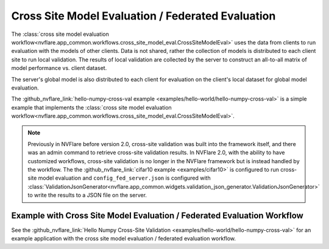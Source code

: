 .. _cross_site_model_evaluation:

Cross Site Model Evaluation / Federated Evaluation
--------------------------------------------------
The :class:`cross site model evaluation workflow<nvflare.app_common.workflows.cross_site_model_eval.CrossSiteModelEval>`
uses the data from clients to run evaluation with the models of other clients.
Data is not shared, rather the collection of models is distributed to each client site to run local validation.  The
results of local validation are collected by the server to construct an all-to-all matrix of model performance vs.
client dataset.

The server's global model is also distributed to each client for evaluation on the client's local dataset for global
model evaluation.

The :github_nvflare_link:`hello-numpy-cross-val example <examples/hello-world/hello-numpy-cross-val>` is a simple
example that implements the :class:`cross site model evaluation workflow<nvflare.app_common.workflows.cross_site_model_eval.CrossSiteModelEval>`.

.. note::

   Previously in NVFlare before version 2.0, cross-site validation was built into the framework itself, and there was an
   admin command to retrieve cross-site validation results. In NVFlare 2.0, with the ability to have customized
   workflows, cross-site validation is no longer in the NVFlare framework but is instead handled by the workflow. The
   the :github_nvflare_link:`cifar10 example <examples/cifar10>` is configured to run cross-site
   model evaluation and ``config_fed_server.json`` is configured with :class:`ValidationJsonGenerator<nvflare.app_common.widgets.validation_json_generator.ValidationJsonGenerator>`
   to write the results to a JSON file on the server.

Example with Cross Site Model Evaluation / Federated Evaluation Workflow
^^^^^^^^^^^^^^^^^^^^^^^^^^^^^^^^^^^^^^^^^^^^^^^^^^^^^^^^^^^^^^^^^^^^^^^^
See the :github_nvflare_link:`Hello Numpy Cross-Site Validation <examples/hello-world/hello-numpy-cross-val>` for an example application with
the cross site model evaluation / federated evaluation workflow.
